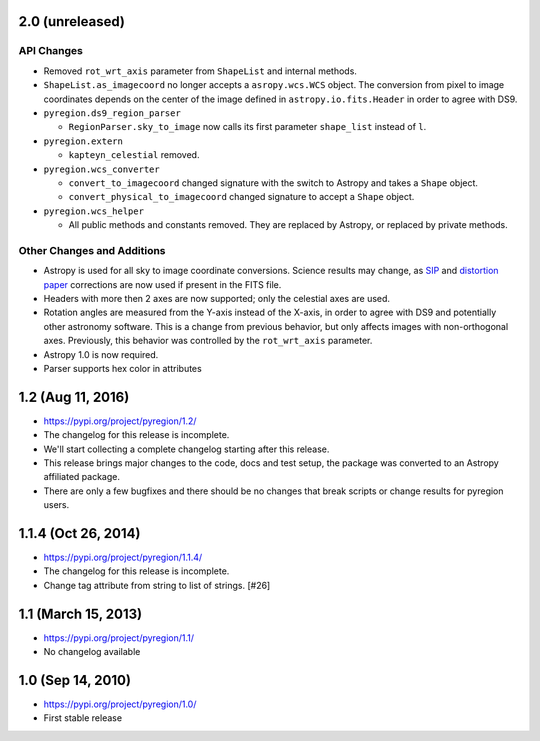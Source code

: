 2.0 (unreleased)
----------------

API Changes
^^^^^^^^^^^

- Removed ``rot_wrt_axis`` parameter from ``ShapeList`` and internal methods.

- ``ShapeList.as_imagecoord`` no longer accepts a ``asropy.wcs.WCS`` object. The
  conversion from pixel to image coordinates depends on the center of the
  image defined in ``astropy.io.fits.Header`` in order to agree with DS9.

- ``pyregion.ds9_region_parser``

  - ``RegionParser.sky_to_image`` now calls its first parameter ``shape_list``
    instead of ``l``.

- ``pyregion.extern``

  - ``kapteyn_celestial`` removed.

- ``pyregion.wcs_converter``

  - ``convert_to_imagecoord`` changed signature with the switch to Astropy
    and takes a ``Shape`` object.

  - ``convert_physical_to_imagecoord`` changed signature to accept a ``Shape``
    object.

- ``pyregion.wcs_helper``

  - All public methods and constants removed. They are replaced by Astropy,
    or replaced by private methods.


Other Changes and Additions
^^^^^^^^^^^^^^^^^^^^^^^^^^^

- Astropy is used for all sky to image coordinate conversions. Science results may
  change, as `SIP <http://irsa.ipac.caltech.edu/data/SPITZER/docs/files/spitzer/shupeADASS.pdf>`_
  and `distortion paper <http://www.atnf.csiro.au/people/mcalabre/WCS/dcs_20040422.pdf>`_
  corrections are now used if present in the FITS file.

- Headers with more then 2 axes are now supported; only the celestial axes are
  used.

- Rotation angles are measured from the Y-axis instead of the X-axis, in order
  to agree with DS9 and potentially other astronomy software. This is a change
  from previous behavior, but only affects images with non-orthogonal axes.
  Previously, this behavior was controlled by the ``rot_wrt_axis`` parameter.

- Astropy 1.0 is now required.

- Parser supports hex color in attributes

1.2 (Aug 11, 2016)
------------------

- https://pypi.org/project/pyregion/1.2/
- The changelog for this release is incomplete.
- We'll start collecting a complete changelog starting after this release.

- This release brings major changes to the code, docs and test setup,
  the package was converted to an Astropy affiliated package.
- There are only a few bugfixes and there should be no changes
  that break scripts or change results for pyregion users.


1.1.4 (Oct 26, 2014)
--------------------

- https://pypi.org/project/pyregion/1.1.4/
- The changelog for this release is incomplete.
- Change tag attribute from string to list of strings. [#26]

1.1 (March 15, 2013)
--------------------

- https://pypi.org/project/pyregion/1.1/
- No changelog available

1.0 (Sep 14, 2010)
------------------

- https://pypi.org/project/pyregion/1.0/
- First stable release
